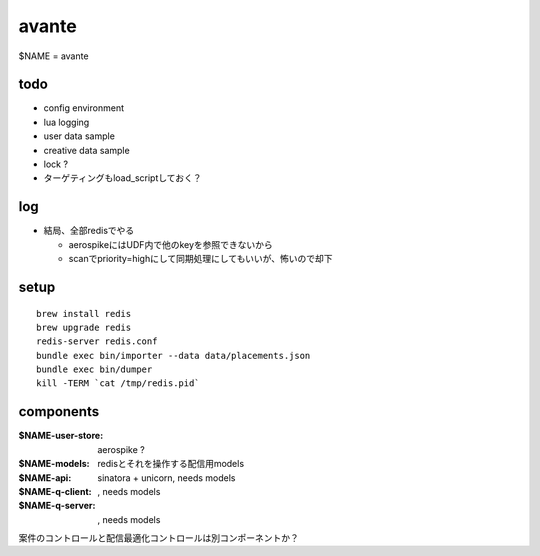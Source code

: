 avante
==================

$NAME = avante

todo
-------------------------

- config environment
- lua logging
- user data sample
- creative data sample
- lock ?
- ターゲティングもload_scriptしておく？

log
-------------------------

- 結局、全部redisでやる

  - aerospikeにはUDF内で他のkeyを参照できないから
  - scanでpriority=highにして同期処理にしてもいいが、怖いので却下

setup
-------------------------

::

   brew install redis
   brew upgrade redis
   redis-server redis.conf
   bundle exec bin/importer --data data/placements.json
   bundle exec bin/dumper
   kill -TERM `cat /tmp/redis.pid`

components
-------------------------

:$NAME-user-store: aerospike ?
:$NAME-models: redisとそれを操作する配信用models
:$NAME-api: sinatora + unicorn, needs models
:$NAME-q-client: , needs models
:$NAME-q-server: , needs models


案件のコントロールと配信最適化コントロールは別コンポーネントか？

